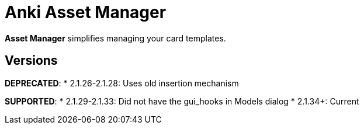 = Anki Asset Manager

*Asset Manager* simplifies managing your card templates.

== Versions

*DEPRECATED*:
* 2.1.26-2.1.28: Uses old insertion mechanism

*SUPPORTED*:
* 2.1.29-2.1.33: Did not have the gui_hooks in Models dialog
* 2.1.34+: Current
